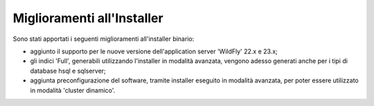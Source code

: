 Miglioramenti all'Installer
---------------------------

Sono stati apportati i seguenti miglioramenti all'installer binario:

- aggiunto il supporto per le nuove versione dell'application server 'WildFly' 22.x e 23.x;

- gli indici 'Full', generabili utilizzando l'installer in modalità avanzata, vengono adesso generati anche per i tipi di database hsql e sqlserver;

- aggiunta preconfigurazione del software, tramite installer eseguito in modalità avanzata, per poter essere utilizzato in modalità 'cluster dinamico'.

